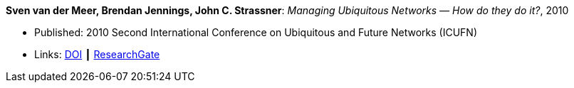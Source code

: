 *Sven van der Meer, Brendan Jennings, John C. Strassner*: _Managing Ubiquitous Networks — How do they do it?_, 2010

* Published: 2010 Second International Conference on Ubiquitous and Future Networks (ICUFN)
* Links:
    link:https://doi.org/10.1109/ICUFN.2010.5547212[DOI] ┃
    link:https://www.researchgate.net/publication/224166708_Managing_ubiquitous_networks_-_How_do_they_do_it?_sg=mr38fGfu3tZy4NKktYwDl5woLHZtn9zDBDg3Ore68CFg1FkmwREWY5iwluxOdf4WCRV_OH02IHmeiG_-hNt-V4YE5IFphAGDClPYeuRP.NqtKRJdwMhO-_j-ucX3m9UISeYXFnIx4TLlg2WyPO0kazDmzKG4rr7wIY8rTU42dhjfq8d5YAuiXJGGw7TLW1Q[ResearchGate]
ifdef::local[]
* Local links:
    link:/library/inproceedings/2010/vandermeer-icufn-2010.pdf[PDF] ┃
    link:/library/inproceedings/2010/vandermeer-icufn-2010-poster.pptx[PPTX] ┃
    link:/library/inproceedings/2010/vandermeer-icufn-2010.7z[7z]
endif::[]

